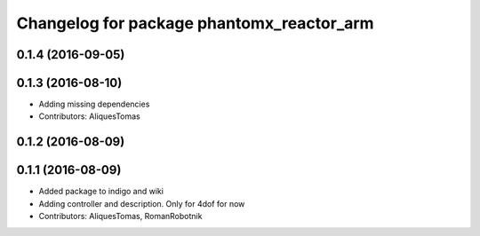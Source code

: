 ^^^^^^^^^^^^^^^^^^^^^^^^^^^^^^^^^^^^^^^^^^
Changelog for package phantomx_reactor_arm
^^^^^^^^^^^^^^^^^^^^^^^^^^^^^^^^^^^^^^^^^^

0.1.4 (2016-09-05)
------------------

0.1.3 (2016-08-10)
------------------
* Adding missing dependencies
* Contributors: AliquesTomas

0.1.2 (2016-08-09)
------------------

0.1.1 (2016-08-09)
------------------
* Added package to indigo and wiki
* Adding controller and description. Only for 4dof for now
* Contributors: AliquesTomas, RomanRobotnik
